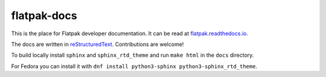 flatpak-docs
============

This is the place for Flatpak developer documentation. It can be read at `flatpak.readthedocs.io <http://flatpak.readthedocs.io/>`_.

The docs are written in `reStructuredText <http://www.sphinx-doc.org/rest.html>`_. Contributions are welcome!

To build locally install ``sphinx`` and ``sphinx_rtd_theme`` and run ``make html`` in the ``docs`` directory.

For Fedora you can install it with ``dnf install python3-sphinx python3-sphinx_rtd_theme``.